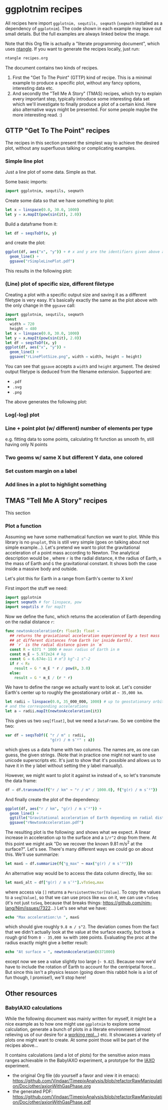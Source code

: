 #+property: header-args :tangle yes
* ggplotnim recipes

All recipes here import =ggplotnim, sequtils, seqmath= (=seqmath=
installed as a dependency of =ggplotnim=). The code shown in each
example may leave out small details. But the full examples are always
linked below the image.

Note that this Org file is actually a "literate programming
document", which uses [[https://github.com/OrgTangle/ntangle][ntangle]]. If you want to generate the recipes
locally, just run:
#+BEGIN_SRC sh :tangle no
ntangle recipes.org
#+END_SRC

The document contains two kinds of recipes. 
1. First the "Get To The Point" (GTTP) kind of recipe. This is a
   minimal example to produce a specific plot, without any fancy
   options, interesting data etc.
2. And secondly the "Tell Me A Story" (TMAS) recipes, which try to
   explain every important step, typically introduce some interesting
   data set which we'll investigate to finally produce a plot of a
   certain kind. Here also alternative ways might be presented. For
   some people maybe the more interesting read. :)

** GTTP "Get To The Point" recipes

The recipes in this section present the simplest way to achieve the
desired plot, without any superfluous talking or complicating
examples. 

*** Simple line plot

Just a line plot of some data. Simple as that.

Some basic imports:
#+BEGIN_SRC nim :tangle recipes/rSimpleLinePlot.nim
import ggplotnim, sequtils, seqmath
#+END_SRC
Create some data so that we have something to plot:
#+BEGIN_SRC nim :tangle recipes/rSimpleLinePlot.nim
let x = linspace(0.0, 30.0, 1000)
let y = x.mapIt(pow(sin(it), 2.0))
#+END_SRC
Build a dataframe from it:
#+BEGIN_SRC nim :tangle recipes/rSimpleLinePlot.nim
let df = seqsToDf(x, y)
#+END_SRC
and create the plot:
#+BEGIN_SRC nim :tangle recipes/rSimpleLinePlot.nim
ggplot(df, aes("x", "y")) + # x and y are the identifiers given above as strings
  geom_line() +
  ggsave("rSimpleLinePlot.pdf")
#+END_SRC
This results in the following plot:
[[./media/recipes/rSimpleLinePlot.png]]

*** (Line) plot of specific size, different filetype

Creating a plot with a specific output size and saving it as a
different filetype is very easy. It's basically exactly the same as
the plot above with the only change in the =ggsave= call:
#+BEGIN_SRC nim :tangle recipes/rLinePlotSize.nim
import ggplotnim, sequtils, seqmath
const
  width = 720
  height = 480
let x = linspace(0.0, 30.0, 1000)
let y = x.mapIt(pow(sin(it), 2.0))
let df = seqsToDf(x, y)
ggplot(df, aes("x", "y")) +
  geom_line() +
  ggsave("rLinePlotSize.png", width = width, height = height)
#+END_SRC
You can see that =ggsave= accepts a =width= and =height= argument. The
desired output filetype is deduced from the filename
extension. Supported are:
- =.pdf=
- =.svg=
- =.png=
The above generates the following plot:
[[./media/recipes/rLinePlotSize.png]]

*** Log(-log) plot

*** Line + point plot (w/ different) number of elements per type
e.g. fitting data to some points, calculating fit function as smooth
fn, still having only N points

*** Two geoms w/ same X but different Y data, one colored

*** Set custom margin on a label

*** Add lines in a plot to highlight something


** TMAS "Tell Me A Story" recipes

This section

*** Plot a function

Assuming we have some mathematical function we want to plot. While
this library is no =gnuplot=, this is still very simple (goes on
talking about not simple example...). Let's pretend we want to plot
the gravitational acceleration of a point mass according to
Newton. The analytical description would be [[./media/newton_eq.png]],
where =r= is the radial distance, =R= the radius of Earth, =m= the
mass of Earth and =G= the gravitational constant. It shows both the
case inside a massive body and outside.

Let's plot this for Earth in a range from Earth's center to X km!

First import the stuff we need:
#+BEGIN_SRC nim :tangle recipes/rNewtonAcceleration.nim
import ggplotnim
import seqmath # for linspace, pow
import sequtils # for mapIt
#+END_SRC 
Now we define the func, which returns the acceleration of Earth
depending on the radial distance =r=:
#+BEGIN_SRC nim :tangle recipes/rNewtonAcceleration.nim
func newtonAcceleration(r: float): float =
  ## returns the graviational acceleration experienced by a test mass
  ## at different distances from Earth (or inside Earth).
  ## `r` is the radial distance given in `m`
  const R = 6371 * 1000 # mean radius of Earth in m
  const m_E = 5.972e24 # kg
  const G = 6.674e-11 # m^3 kg^-1 s^-2
  if r < R:
    result = G * m_E * r / pow(R, 3.0)
  else:
    result = G * m_E / (r * r)
#+END_SRC
We have to define the range we actually want to look at. Let's
consider Earth's center up to roughly the geostationary orbit at
=~ 35,000 km=.
#+BEGIN_SRC nim :tangle recipes/rNewtonAcceleration.nim
let radii = linspace(0.0, 35_000_000, 1000) # up to geostationary orbit
# and the corresponding accelerations
let a = radii.mapIt(newtonAcceleration(it))
#+END_SRC
This gives us two =seq[float]=, but we need a =DataFrame=. So we
combine the two:
#+BEGIN_SRC nim :tangle recipes/rNewtonAcceleration.nim
var df = seqsToDf({ "r / m" : radii,
                    "g(r) / m s¯²" : a})
#+END_SRC
which gives us a data frame with two columns. The names are, as one can
guess, the given strings. (Note that in practice one might not want to
use unicode superscripts etc. It's just to show that it's possible and
allows us to have it in the y label without setting the y label
manually).

However, we might want to plot it against =km= instead of =m=, so
let's transmute the data frame:
#+BEGIN_SRC nim :tangle recipes/rNewtonAcceleration.nim
df = df.transmute(f{"r / km" ~ "r / m" / 1000.0}, f{"g(r) / m s¯²"})
#+END_SRC
And finally create the plot of the dependency:
#+BEGIN_SRC nim :tangle recipes/rNewtonAcceleration.nim
ggplot(df, aes("r / km", "g(r) / m s¯²")) +
  geom_line() +
  ggtitle("Gravitational acceleration of Earth depending on radial distance") +
  ggsave("rNewtonAcceleration.pdf")
#+END_SRC
The resulting plot is the following:
[[./media/recipes/rNewtonAcceleration.png]]
and shows what we expect. A linear increase in acceleration up to the
surface and a =1/r^2= drop from there.
At this point we might ask "Do we recover the known 9.81 m/s^2 at the
surface?". Let's see. There's many different ways we could go on about
this. We'll use summarize:
#+BEGIN_SRC nim :tangle recipes/rNewtonAcceleration.nim
let maxG = df.summarize(f{"g_max" ~ max("g(r) / m s¯²")})
#+END_SRC

An alternative way would be to access the data column directly, like
so:
#+BEGIN_SRC nim :tangle recipes/rNewtonAcceleration.nim
let maxG_alt = df["g(r) / m s¯²"].vToSeq.max
#+END_SRC
where access via =[]= returns a =PersistentVector[Value]=. To copy the values to a
=seq[Value]=, so that we can use procs like =max= on it, we can use
=vToSeq= (it's not just =toSeq=, because that breaks things:
https://github.com/nim-lang/Nim/issues/7322...)
Let's see what we have:
#+BEGIN_SRC nim :tangle recipes/rNewtonAcceleration.nim
echo "Max acceleration:\n ", maxG
#+END_SRC
which should give roughly =9.8 m / s^2=. The deviation comes from the fact
that we didn't actually look at the value at the surface exactly, but took a rough
grid from =0 - 35,000 km= with =1000= points. Evaluating the proc at the radius exactly
might give a better result:
#+BEGIN_SRC nim :tangle recipes/rNewtonAcceleration.nim
echo "At surface = ", newtonAcceleration(6371000)
#+END_SRC
except now we see a value slightly too large (=~ 9.82=). Because now
we'd have to include the rotation of Earth to account for the
centripetal force...  But since this isn't a physics lesson (going
down this rabbit hole is a lot of fun though, I promise!), we'll stop
here!

** Other resources


*** BabyIAXO calculations
While the following document was mainly written for myself, it might
be a nice example as to how one might use =ggplotnim= to explore some
calculation, generate a bunch of plots in a literate environment
(almost relieving us of our desire for a [[https://github.com/Vindaar/brokenRepl][working repl...]]) etc. It
showcases a variety of plots one might want to create. At some point
those will be part of the recipes above...  

It contains calculations (and a lot of plots) for the sensitive axion
mass ranges achievable in the BabyIAXO experiment, a prototype for the
[[http://iaxo.web.cern.ch/][IAXO]] experiment.
- the original Org file (do yourself a favor and view it in emacs):
  https://github.com/Vindaar/TimepixAnalysis/blob/refactorRawManipulation/Doc/other/axionWithGasPhase.org
- the generated PDF:
  https://github.com/Vindaar/TimepixAnalysis/blob/refactorRawManipulation/Doc/other/axionWithGasPhase.pdf


